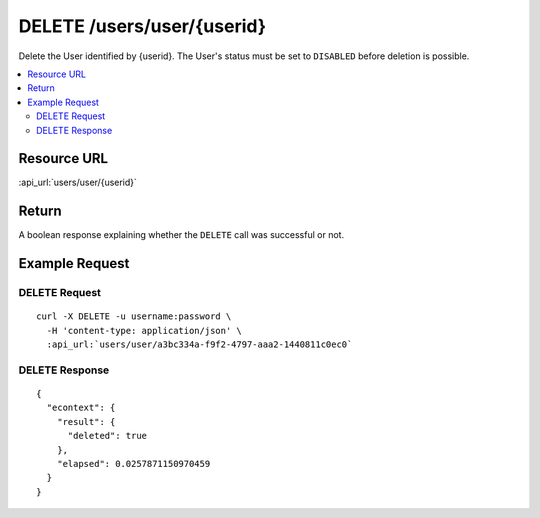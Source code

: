 DELETE /users/user/{userid}
---------------------------

Delete the User identified by {userid}.  The User's status must be set to ``DISABLED`` before deletion is possible.

.. contents::
    :local:

Resource URL
^^^^^^^^^^^^
:api_url:`users/user/{userid}`

Return
^^^^^^

A boolean response explaining whether the ``DELETE`` call was successful or not.

Example Request
^^^^^^^^^^^^^^^

DELETE Request
""""""""""""""

.. parsed-literal::
    curl -X DELETE -u username:password \\
      -H 'content-type: application/json' \\
      :api_url:`users/user/a3bc334a-f9f2-4797-aaa2-1440811c0ec0`

DELETE Response
"""""""""""""""

.. parsed-literal::
    {
      "econtext": {
        "result": {
          "deleted": true
        },
        "elapsed": 0.0257871150970459
      }
    }

